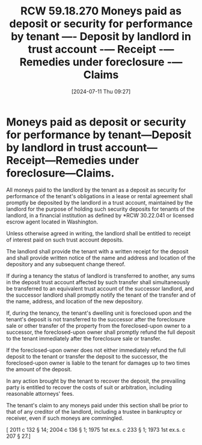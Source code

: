 #+title:      RCW 59.18.270 Moneys paid as deposit or security for performance by tenant —- Deposit by landlord in trust account -— Receipt -— Remedies under foreclosure -— Claims
#+date:       [2024-07-11 Thu 09:27]
#+filetags:   :deposit:rcw:rcw5918:trust:
#+identifier: 20240711T092719

* Moneys paid as deposit or security for performance by tenant—Deposit by landlord in trust account—Receipt—Remedies under foreclosure—Claims.

All moneys paid to the landlord by the tenant as a deposit as security for performance of the tenant's obligations in a lease or rental agreement shall promptly be deposited by the landlord in a trust account, maintained by the landlord for the purpose of holding such security deposits for tenants of the landlord, in a financial institution as defined by *RCW 30.22.041 or licensed escrow agent located in Washington.

Unless otherwise agreed in writing, the landlord shall be entitled to receipt of interest paid on such trust account deposits.

The landlord shall provide the tenant with a written receipt for the deposit and shall provide written notice of the name and address and location of the depository and any subsequent change thereof.

If during a tenancy the status of landlord is transferred to another, any sums in the deposit trust account affected by such transfer shall simultaneously be transferred to an equivalent trust account of the successor landlord, and the successor landlord shall promptly notify the tenant of the transfer and of the name, address, and location of the new depository.

If, during the tenancy, the tenant's dwelling unit is foreclosed upon and the tenant's deposit is not transferred to the successor after the foreclosure sale or other transfer of the property from the foreclosed-upon owner to a successor, the foreclosed-upon owner shall promptly refund the full deposit to the tenant immediately after the foreclosure sale or transfer.

If the foreclosed-upon owner does not either immediately refund the full deposit to the tenant or transfer the deposit to the successor, the foreclosed-upon owner is liable to the tenant for damages up to two times the amount of the deposit.

In any action brought by the tenant to recover the deposit, the prevailing party is entitled to recover the costs of suit or arbitration, including reasonable attorneys' fees.

The tenant's claim to any moneys paid under this section shall be prior to that of any creditor of the landlord, including a trustee in bankruptcy or receiver, even if such moneys are commingled.

[ 2011 c 132 § 14; 2004 c 136 § 1; 1975 1st ex.s. c 233 § 1; 1973 1st ex.s. c 207 § 27.]
